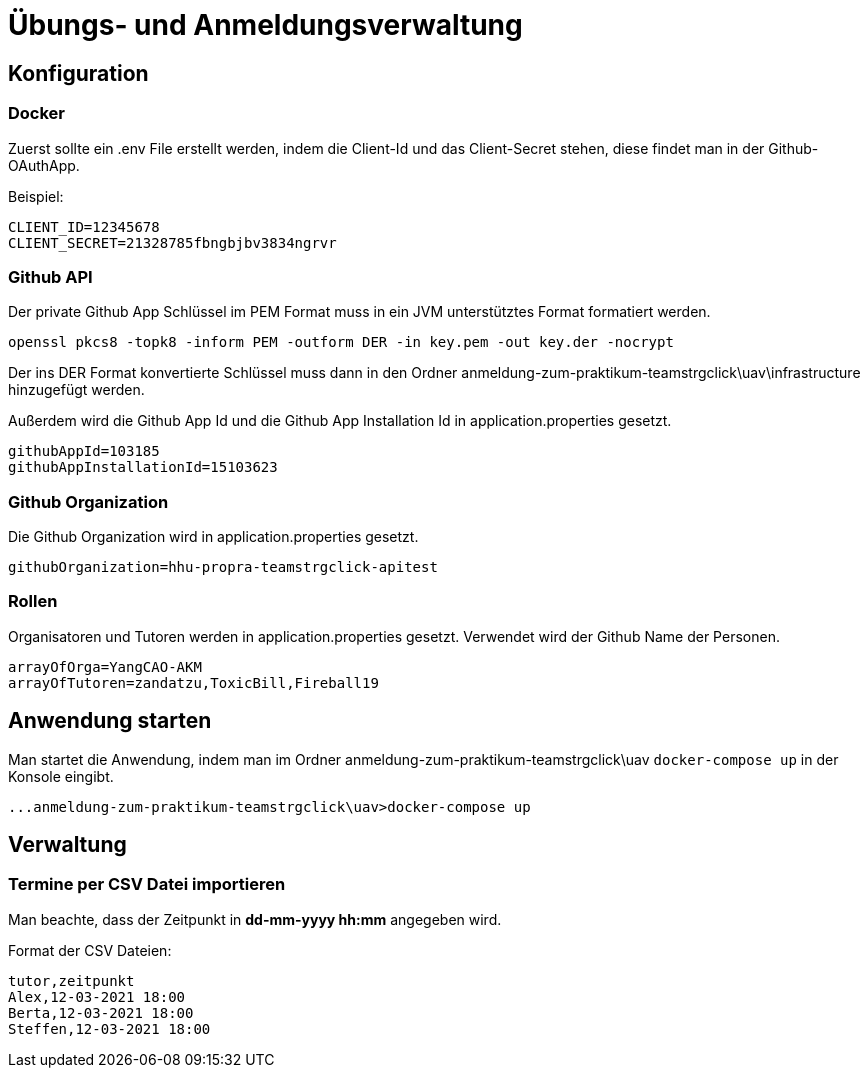= Übungs- und Anmeldungsverwaltung
:icons: font
:icon-set: fa
:source-highlighter: rouge
:experimental:
ifdef::env-github[]
:tip-caption: :bulb:
:note-caption: :information_source:
:important-caption: :heavy_exclamation_mark:
:caution-caption: :fire:
:warning-caption: :warning:
:stem: latexmath
endif::[]

== Konfiguration

=== Docker

Zuerst sollte ein .env File erstellt werden, indem die Client-Id und das Client-Secret stehen, diese findet man in
der Github-OAuthApp.

Beispiel:
[source]
----
CLIENT_ID=12345678
CLIENT_SECRET=21328785fbngbjbv3834ngrvr
----

=== Github API

Der private Github App Schlüssel im PEM Format muss in ein JVM unterstütztes Format formatiert werden.

[source]
----
openssl pkcs8 -topk8 -inform PEM -outform DER -in key.pem -out key.der -nocrypt
----

Der ins DER Format konvertierte Schlüssel muss dann in den Ordner anmeldung-zum-praktikum-teamstrgclick\uav\infrastructure hinzugefügt werden.

Außerdem wird die Github App Id und die Github App Installation Id in application.properties gesetzt.

[source]
----
githubAppId=103185
githubAppInstallationId=15103623
----

=== Github Organization

Die Github Organization wird in application.properties gesetzt.

[source]
----
githubOrganization=hhu-propra-teamstrgclick-apitest
----

=== Rollen

Organisatoren und Tutoren werden in application.properties gesetzt. Verwendet wird der Github Name der Personen.
[source]
----
arrayOfOrga=YangCAO-AKM
arrayOfTutoren=zandatzu,ToxicBill,Fireball19
----
== Anwendung starten
Man startet die Anwendung, indem man im Ordner anmeldung-zum-praktikum-teamstrgclick\uav
``docker-compose up`` in der Konsole eingibt.
[source]
----
...anmeldung-zum-praktikum-teamstrgclick\uav>docker-compose up
----


== Verwaltung

=== Termine per CSV Datei importieren
Man beachte, dass der Zeitpunkt in *dd-mm-yyyy hh:mm* angegeben wird.

Format der CSV Dateien:

[source,csv]
----
tutor,zeitpunkt
Alex,12-03-2021 18:00
Berta,12-03-2021 18:00
Steffen,12-03-2021 18:00
----